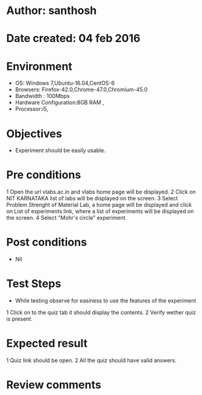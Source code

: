 * Author: santhosh	
* Date created: 04 feb 2016
* Environment

    - OS: Windows 7,Ubuntu-16.04,CentOS-6
    - Browsers: Firefox-42.0,Chrome-47.0,Chromium-45.0
    - Bandwidth : 100Mbps
    - Hardware Configuration:8GB RAM ,
    - Processor:i5,


* Objectives
	- Experiment should be easily usable.

* Pre conditions 
	
	1 Open the url vlabs.ac.in and vlabs home page will be displayed.
    2 Click on  NIT KARNATAKA list of labs will be displayed on the screen.
    3 Select Problem Strenght of Material Lab, a home page will be displayed and click on List of experiments link, where a list of experiments will be displayed on the screen.
    4 Select "Mohr's circle" experiment.

* Post conditions
	- Nil
	
* Test Steps

    - While testing observe for easiness to use the features of the experiment

    1 Click on to the quiz tab it should display the contents.
	2 Verify wether quiz is present.
	
	
	

* Expected result
	
    1 Quiz link should be open. 
	2 All the quiz should have valid answers.
	
	

* Review comments 

